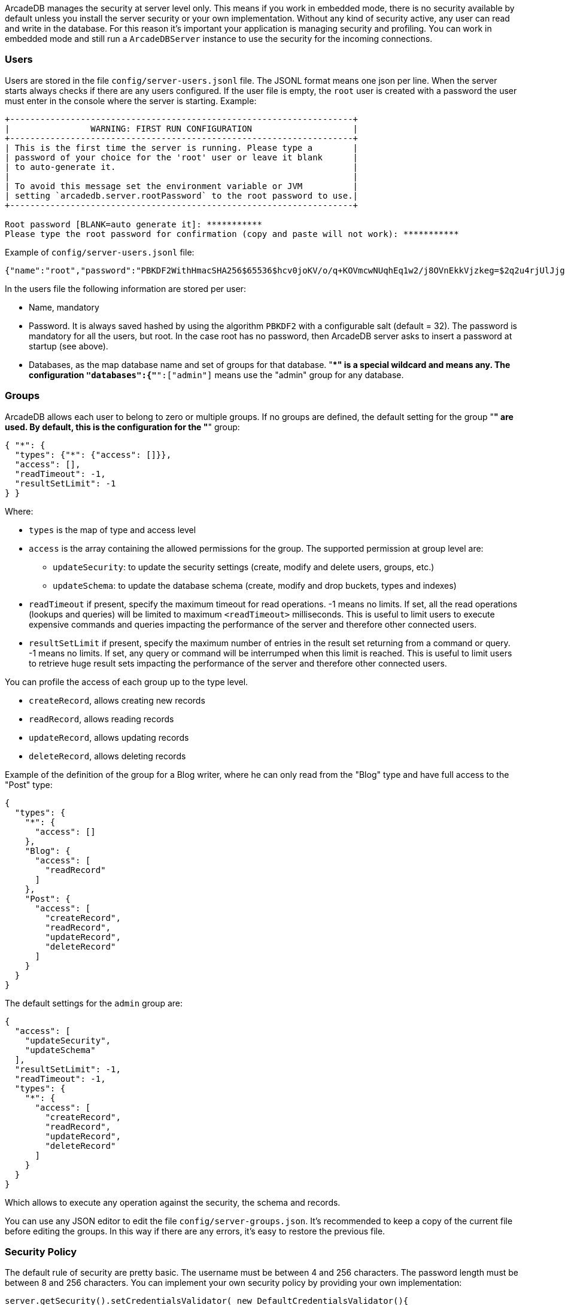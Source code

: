 [[Security]]
ArcadeDB manages the security at server level only.
This means if you work in embedded mode, there is no security available by default unless you install the server security or your own implementation.
Without any kind of security active, any user can read and write in the database.
For this reason it's important your application is managing security and profiling.
You can work in embedded mode and still run a `ArcadeDBServer` instance to use the security for the incoming connections.

=== Users

Users are stored in the file `config/server-users.jsonl` file.
The JSONL format means one json per line.
When the server starts always checks if there are any users configured.
If the user file is empty, the `root` user is created with a password the user must enter in the console where the server is starting.
Example:

```shell
+--------------------------------------------------------------------+
|                WARNING: FIRST RUN CONFIGURATION                    |
+--------------------------------------------------------------------+
| This is the first time the server is running. Please type a        |
| password of your choice for the 'root' user or leave it blank      |
| to auto-generate it.                                               |
|                                                                    |
| To avoid this message set the environment variable or JVM          |
| setting `arcadedb.server.rootPassword` to the root password to use.|
+--------------------------------------------------------------------+

Root password [BLANK=auto generate it]: ***********
Please type the root password for confirmation (copy and paste will not work): ***********
```

Example of `config/server-users.jsonl` file:

```json
{"name":"root","password":"PBKDF2WithHmacSHA256$65536$hcv0joKV/o/q+KOVmcwNUqhEq1w2/j8OVnEkkVjzkeg=$2q2u4rjUlJjgoKBX9sG0rV0bOh6aHo+RhHsOkXneGkM=","databases":{"*":["admin"]}}
```

In the users file the following information are stored per user:

- Name, mandatory
- Password.
It is always saved hashed by using the algorithm `PBKDF2` with a configurable salt (default = 32).
The password is mandatory for all the users, but root.
In the case root has no password, then ArcadeDB server asks to insert a password at startup (see above).
- Databases, as the map database name and set of groups for that database. "**" is a special wildcard and means any.
The configuration `"databases":{"*":["admin"]` means use the "admin" group for any database.

=== Groups

ArcadeDB allows each user to belong to zero or multiple groups.
If no groups are defined, the default setting for the group "**" are used.
By default, this is the configuration for the "**" group:

```json
{ "*": {
  "types": {"*": {"access": []}},
  "access": [],
  "readTimeout": -1,
  "resultSetLimit": -1
} }
```

Where:

* `types` is the map of type and access level
* `access` is the array containing the allowed permissions for the group.
The supported permission at group level are:
** `updateSecurity`: to update the security settings (create, modify and delete users, groups, etc.)
** `updateSchema`: to update the database schema (create, modify and drop buckets, types and indexes)
* `readTimeout` if present, specify the maximum timeout for read operations. -1 means no limits.
If set, all the read operations (lookups and queries) will be limited to maximum `<readTimeout>` milliseconds.
This is useful to limit users to execute expensive commands and queries impacting the performance of the server and therefore other connected users.
* `resultSetLimit` if present, specify the maximum number of entries in the result set returning from a command or query. -1 means no limits.
If set, any query or command will be interrumped when this limit is reached.
This is useful to limit users to retrieve huge result sets impacting the performance of the server and therefore other connected users.

You can profile the access of each group up to the type level.

* `createRecord`, allows creating new records
* `readRecord`, allows reading records
* `updateRecord`, allows updating records
* `deleteRecord`, allows deleting records

Example of the definition of the group for a Blog writer, where he can only read from the "Blog" type and have full access to the "Post" type:

```json
{
  "types": {
    "*": {
      "access": []
    },
    "Blog": {
      "access": [
        "readRecord"
      ]
    },
    "Post": {
      "access": [
        "createRecord",
        "readRecord",
        "updateRecord",
        "deleteRecord"
      ]
    }
  }
}
```

The default settings for the `admin` group are:

```json
{
  "access": [
    "updateSecurity",
    "updateSchema"
  ],
  "resultSetLimit": -1,
  "readTimeout": -1,
  "types": {
    "*": {
      "access": [
        "createRecord",
        "readRecord",
        "updateRecord",
        "deleteRecord"
      ]
    }
  }
}
```

Which allows to execute any operation against the security, the schema and records.

You can use any JSON editor to edit the file `config/server-groups.json`.
It's recommended to keep a copy of the current file before editing the groups.
In this way if there are any errors, it's easy to restore the previous file.

[[Security-Policy]]
=== Security Policy

The default rule of security are pretty basic.
The username must be between 4 and 256 characters.
The password length must be between 8 and 256 characters.
You can implement your own security policy by providing your own implementation:

```
server.getSecurity().setCredentialsValidator( new DefaultCredentialsValidator(){
  @Override
  public void validateCredentials(final String userName, final String userPassword) throws ServerSecurityException {
    if( userPassword.equals("12345678")
      throw new ServerSecurityException("Guess who was not attending security lesson!");
  }
});
```

